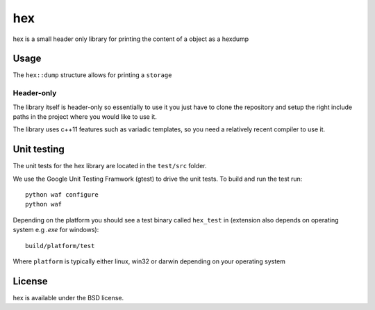 ===
hex
===

hex is a small header only library for printing the content of a object as a hexdump

Usage
-----

The ``hex::dump`` structure allows for printing a ``storage``

Header-only
...........

The library itself is header-only so essentially to use it you just have to clone the repository and setup the right include paths in the project where you would like to use it.

The library uses c++11 features such as variadic templates, so you need a relatively recent compiler to use it.

Unit testing
------------

The unit tests for the hex library are located in the ``test/src`` folder.

We use the Google Unit Testing Framwork (gtest) to drive the unit tests. To build and run the test run:

::

    python waf configure
    python waf

Depending on the platform you should see a test binary called ``hex_test`` in (extension also depends on operating system e.g `.exe` for windows):

::

   build/platform/test

Where ``platform`` is typically either linux, win32 or darwin depending on your operating system


License
-------

hex is available under the BSD license.
